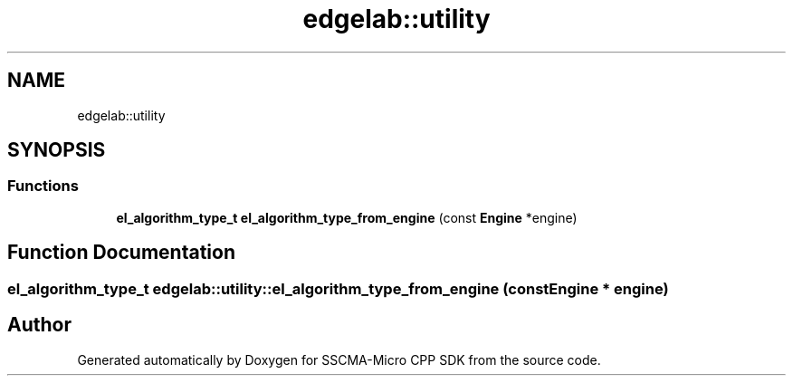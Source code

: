 .TH "edgelab::utility" 3 "Sun Sep 17 2023" "Version v2023.09.15" "SSCMA-Micro CPP SDK" \" -*- nroff -*-
.ad l
.nh
.SH NAME
edgelab::utility
.SH SYNOPSIS
.br
.PP
.SS "Functions"

.in +1c
.ti -1c
.RI "\fBel_algorithm_type_t\fP \fBel_algorithm_type_from_engine\fP (const \fBEngine\fP *engine)"
.br
.in -1c
.SH "Function Documentation"
.PP 
.SS "\fBel_algorithm_type_t\fP edgelab::utility::el_algorithm_type_from_engine (const \fBEngine\fP * engine)"

.SH "Author"
.PP 
Generated automatically by Doxygen for SSCMA-Micro CPP SDK from the source code\&.
